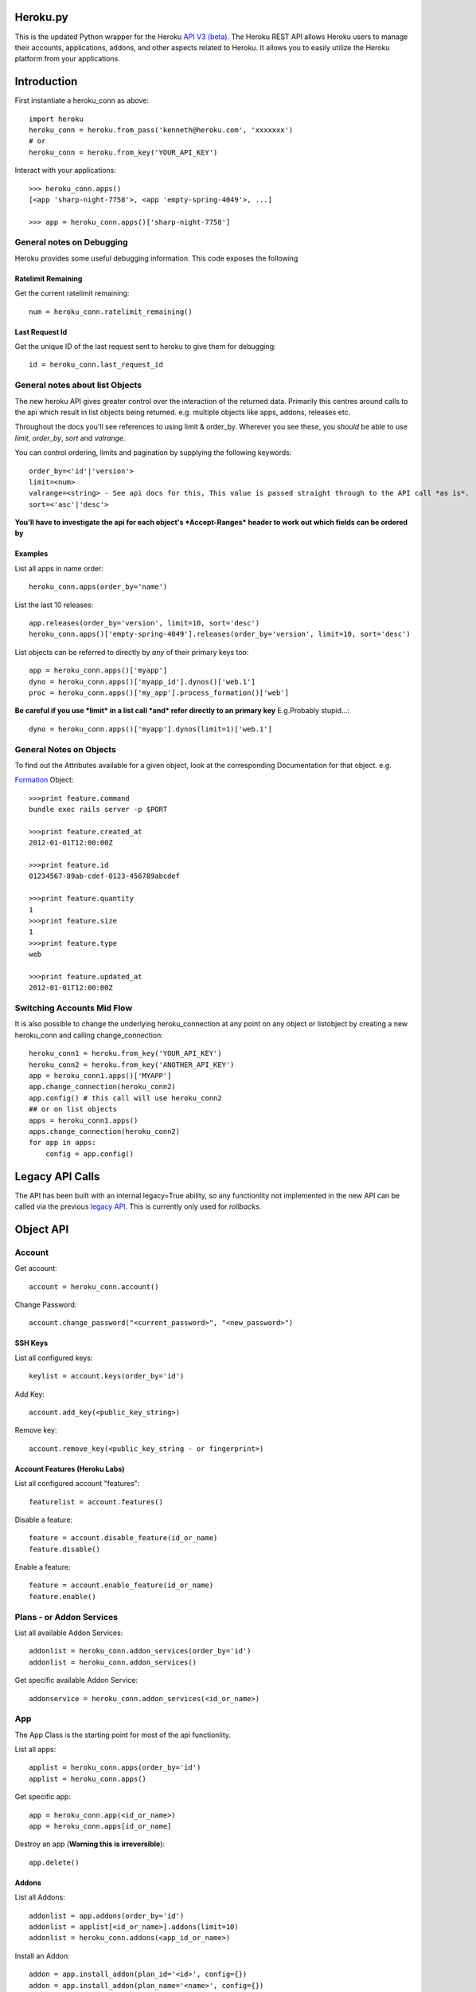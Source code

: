 Heroku.py
=========

This is the updated Python wrapper for the Heroku `API V3 (beta). <https://devcenter.heroku.com/articles/platform-api-reference>`_ 
The Heroku REST API allows Heroku users to manage their accounts, applications, addons, and
other aspects related to Heroku. It allows you to easily utilize the Heroku
platform from your applications.

Introduction
===========

First instantiate a heroku_conn as above::
    
    import heroku
    heroku_conn = heroku.from_pass('kenneth@heroku.com', 'xxxxxxx')
    # or
    heroku_conn = heroku.from_key('YOUR_API_KEY')

Interact with your applications::

    >>> heroku_conn.apps()
    [<app 'sharp-night-7758'>, <app 'empty-spring-4049'>, ...]

    >>> app = heroku_conn.apps()['sharp-night-7758']

General notes on Debugging
--------------------------

Heroku provides some useful debugging information. This code exposes the following

Ratelimit Remaining
~~~~~~~~~~~~~~~~~~~

Get the current ratelimit remaining::

    num = heroku_conn.ratelimit_remaining()

Last Request Id
~~~~~~~~~~~~~~~

Get the unique ID of the last request sent to heroku to give them for debugging::

    id = heroku_conn.last_request_id


General notes about list Objects
--------------------------------

The new heroku API gives greater control over the interaction of the returned data. Primarily this 
centres around calls to the api which result in list objects being returned. 
e.g. multiple objects like apps, addons, releases etc.

Throughout the docs you'll see references to using limit & order_by. Wherever you see these, you *should* be able to use *limit*, *order_by*, *sort* and *valrange*.

You can control ordering, limits and pagination by supplying the following keywords::

    order_by=<'id'|'version'>  
    limit=<num>
    valrange=<string> - See api docs for this, This value is passed straight through to the API call *as is*.
    sort=<'asc'|'desc'>

**You'll have to investigate the api for each object's *Accept-Ranges* header to work out which fields can be ordered by**

Examples
~~~~~~~~

List all apps in name order::

    heroku_conn.apps(order_by='name')

List the last 10 releases::

    app.releases(order_by='version', limit=10, sort='desc')
    heroku_conn.apps()['empty-spring-4049'].releases(order_by='version', limit=10, sort='desc')


List objects can be referred to directly by *any* of their primary keys too::

    app = heroku_conn.apps()['myapp']
    dyno = heroku_conn.apps()['myapp_id'].dynos()['web.1']
    proc = heroku_conn.apps()['my_app'].process_formation()['web']

**Be careful if you use *limit* in a list call *and* refer directly to an primary key** 
E.g.Probably stupid...::

    dyno = heroku_conn.apps()['myapp'].dynos(limit=1)['web.1']
    
General Notes on Objects
------------------------

To find out the Attributes available for a given object, look at the corresponding Documentation for that object.
e.g.

`Formation <https://devcenter.heroku.com/articles/platform-api-reference#formation>`_ Object::

    >>>print feature.command
    bundle exec rails server -p $PORT
    
    >>>print feature.created_at
    2012-01-01T12:00:00Z

    >>>print feature.id
    01234567-89ab-cdef-0123-456789abcdef

    >>>print feature.quantity
    1
    >>>print feature.size
    1
    >>>print feature.type
    web

    >>>print feature.updated_at
    2012-01-01T12:00:00Z

Switching Accounts Mid Flow
---------------------------

It is also possible to change the underlying heroku_connection at any point on any object or listobject by creating a new heroku_conn and calling change_connection::
    
    heroku_conn1 = heroku.from_key('YOUR_API_KEY')
    heroku_conn2 = heroku.from_key('ANOTHER_API_KEY')
    app = heroku_conn1.apps()['MYAPP']
    app.change_connection(heroku_conn2) 
    app.config() # this call will use heroku_conn2
    ## or on list objects
    apps = heroku_conn1.apps()
    apps.change_connection(heroku_conn2)
    for app in apps:
        config = app.config()

Legacy API Calls
================

The API has been built with an internal legacy=True ability, so any functionlity not implemented in the new API can be called via the previous `legacy API <https://legacy-api-docs.herokuapp.com/>`_. This is currently only used for *rollbacks*.


Object API
==========

Account
-------

Get account::

    account = heroku_conn.account()

Change Password::

    account.change_password("<current_password>", "<new_password>")

SSH Keys
~~~~

List all configured keys::

    keylist = account.keys(order_by='id')

Add Key::

    account.add_key(<public_key_string>)

Remove key::

    account.remove_key(<public_key_string - or fingerprint>)

Account Features (Heroku Labs)
~~~~~~~~~~~~~~~~~~~~~~~~~~~~~~

List all configured account "features"::

    featurelist = account.features()

Disable a feature::

    feature = account.disable_feature(id_or_name)
    feature.disable()

Enable a feature::

    feature = account.enable_feature(id_or_name)
    feature.enable()

Plans - or Addon Services
--------------

List all available Addon Services::

    addonlist = heroku_conn.addon_services(order_by='id')
    addonlist = heroku_conn.addon_services()

Get specific available Addon Service::

    addonservice = heroku_conn.addon_services(<id_or_name>)

App
--------

The App Class is the starting point for most of the api functionlity.

List all apps::

    applist = heroku_conn.apps(order_by='id')
    applist = heroku_conn.apps()

Get specific app::

    app = heroku_conn.app(<id_or_name>)
    app = heroku_conn.apps[id_or_name]

Destroy an app (**Warning this is irreversible**)::

    app.delete()

Addons
~~~~~~

List all Addons::

    addonlist = app.addons(order_by='id')
    addonlist = applist[<id_or_name>].addons(limit=10)
    addonlist = heroku_conn.addons(<app_id_or_name>)

Install an Addon::

    addon = app.install_addon(plan_id='<id>', config={})
    addon = app.install_addon(plan_name='<name>', config={})
    addon = app.install_addon(plan_id=addonservice.id, config={})

Remove an Addon::

    addon = app.remove_addon(<id>)
    addon = app.remove_addon(addonservice.id)
    addon.delete()

Update/Upgrade an Addon::

    addon = addon.upgrade(name='<name>', config={})

App Labs/Features
~~~~~~~~~~~~~

List all features::

    appfeaturelist = app.features()
    appfeaturelist = app.labs() #nicename for features()
    appfeaturelist = app.features(order_by='id', limit=10)

Add a Feature::

    appfeature = app.enable_feature(<feature_id_or_name>)

Remove a Feature::

    appfeature = app.disable_feature(<feature_id_or_name>)

App Transfers
~~~~~~~~~~~~~

List all Transfers::

    transferlist = app.transfers()
    transferlist = app.transfers(order_by='id', limit=10)

Create a Transfer::

    transfer = app.create_transfer(id=<user_id>)
    transfer = app.create_transfer(email=<valid_email>)

Delete a Transfer::

    deletedtransfer = app.delete_transfer(<transfer_id>)
    deletedtransfer = transfer.delete()

Update a Transfer's state::

    transfer.update(state)
    transfer.update("Pending")
    transfer.update("Declined")
    transfer.update("Accepted")
    
    
Collaborators
~~~~~~~~~~~~~

List all Collaborators::

    collaboratorlist = app.collaborators()
    collaboratorlist = app.collaborators(order_by='id')

Add a Collaborator::

    collaborator = app.add_collaborator(email=<valid_email>, silent=0)
    collaborator = app.add_collaborator(id=user_id, silent=0)
    collaborator = app.add_collaborator(id=user_id, silent=1) #don't send invitation email

Remove a Collaborator::

    collaborator = app.remove_collaborator(userid_or_email)

ConfigVars
~~~~~~~~~~

Get an apps config::

    config = app.config()

Add a config Variable::

    config['New_var'] = 'new_val'

Update a config Variable::

    config['Existing_var'] = 'new_val'

Remove a config Variable::

    del config['Existing_var']
    config['Existing_var'] = None

Update Multiple config Variables::

    config.update({u'TEST1': u'A1', u'TEST2': u'A2', u'TEST3': u'A3'})

Domains
~~~~~~~

Get a list of domains configured for this app::
    
    domainlist = app.domains(order_by='id')

Add a domain to this app::

    domain = app.add_domain('domain_hostname')

Remove a domain from an app::

    domain = app.remove_domain('domain_hostname')

Dynos & Process Formations
~~~~~~~~~~~~~~~~~~~~~~~~~~

Dynos
_______

Dynos represent all your running dyno processes. Use dynos to investigate whats running on your app.
Use Dynos to create one off processes/run commands.

**You don't "scale" dyno Processes. You "scale" Formation Processes. See Formations section Below**

Get a list of running dynos::

    dynolist = app.dynos()
    dynolist = app.dynos(order_by='id')

Kill a dyno::

    app.kill_dyno(<dyno_id_or_name>)
    app.dynos['run.1'].kill()
    dyno.kill()

**Restarting your dynos is achieved by killing existing dynos, and allowing heroku to auto start them. A Handy wrapper for this proceses has been provided below.**

*N.B. This will only restart Formation processes, it will not kill off other processes.*

Restart a Dyno::

    #a simple wrapper around dyno.kill() with run protection so won't kill any proc of type='run' e.g. 'run.1'
    dyno.restart()

Restart all your app's Formation configured Dyno's::

    app.restart()

Run a command without attaching to it. e.g. start a command and return the dyno object representing the command::

    dyno = app.run_command_detached('fab -l', size=1)

Run a command and attach to it, returning the commands output as a string::

    #printout  is used to control if the task should also print to STDOUT - useful for long running processes
    #size = is the processes dyno size 1X(default), 2X, 3X etc...
    output = app.run_command('fab -l', size=1, printout=True)
    print output

Formations
_________

Formations represent the dynos that you have configured in your Procfile - whether they are running or not.
Use Formations to scale dynos up and down

Get a list of your configured Processes::

    proclist = app.process_formation()
    proclist = app.process_formation(order_by='id')
    proc = app.process_formation()['web']
    proc = heroku_conn.apps()['myapp'].process_formation()['web']

Scale your Procfile processes::

    app.process_formation()['web'].scale(2) # run 2 dynos
    app.process_formation()['web'].scale(0) # don't run any dynos
    proc = app.scale_formation_process(<formation_id_or_name>, <quantity>)
        
Resize your Procfile Processes::

    app.process_formation()['web'].resize(2) # for 2X
    app.process_formation()['web'].resize(1) # for 1X
    proc = app.resize_formation_process(<formation_id_or_name>, <size>)


Log Drains
~~~~~~~~~~

List all active logdrains::

    logdrainlist = app.logdrains()
    logdrainlist = app.logdrains(order_by='id')

Create a logdrain::

    loggdrain = app.create_logdrain(<url>)

Remove a logdrain::

    delete_logdrain - app.remove_logdrain(<id_or_url>)



Log Sessions
~~~~~~~~~~~~

Access the logs::

    log = heroku_conn.get_app_log(<app_id_or_name>, dyno='web.1', lines=2, source='app', timeout=False)
    log = app.get_log()
    log = app.get_log(lines=100)
    print app.get_log(dyno='web.1', lines=2, source='app')
    2011-12-21T22:53:47+00:00 heroku[web.1]: State changed from down to created
    2011-12-21T22:53:47+00:00 heroku[web.1]: State changed from created to starting


You can even stream the tail::

    #accepts the same params as above - lines|dyno|source|timeout (passed to requests)
    log = heroku_conn.stream_app_log(<app_id_or_name>, lines=1, timeout=100)
    #or
    for line in app.stream_log(lines=1):
         print line

    2011-12-21T22:53:47+00:00 heroku[web.1]: State changed from down to created
    2011-12-21T22:53:47+00:00 heroku[web.1]: State changed from created to starting

Maintenance Mode
~~~~~~~~~~~~~~~~

Enable Maintenance Mode::

    app.enable_maintenance_mode()

Disable Maintenance Mode::

    app.disable_maintenance_mode()

OAuth
~~~~~

**Not Implemented Yet**

Release
~~~~~~~

List all releases::

    releaselist = app.releases()
    releaselist = app.releases(order_by='version')

release information::

    for release in app.releases():
        print "{0}-{1} released by {2} on {3}".format(release.id, release.description, release.user.name, release.created_at)

Rollbck to a release::

    app.rollback("v{0}".format(release.version))
    app.rollback("v108")

Rename App
~~~~~~~~~~

Rename App::

    app.rename('Carrot-kettle-teapot-1898')

Customized Sessions
-------------------

Heroku.py is powered by `Requests <http://python-requests.org>`_ and supports all `customized sessions <http://www.python-requests.org/en/latest/user/advanced/#session-objects>`_:

Logging
-------

Note: logging is now achieved by the following method::


    import httplib
    httplib.HTTPConnection.debuglevel = 1

    logging.basicConfig() # you need to initialize logging, otherwise you will not see anything from requests
    logging.getLogger().setLevel(logging.INFO)
    requests_log = logging.getLogger("requests.packages.urllib3")
    requests_log.setLevel(logging.INFO)
    requests_log.propagate = True
    
    heroku_conn.ratelimit_remaining()

    >>>INFO:requests.packages.urllib3.connectionpool:Starting new HTTPS connection (1): api.heroku.com
    >>>send: 'GET /account/rate-limits HTTP/1.1\r\nHost: api.heroku.com\r\nAuthorization: Basic ZZZZZZZZZZZZZZZZZZZZZZZZZZZZZZZZZZZZZZZZZZZZZZZZZZZZZZZZZZZZZZZZZZZZZZZZZZZZZZZ=\r\nContent-Type: application/json\r\nAccept-Encoding: gzip, deflate, compress\r\nAccept: application/vnd.heroku+json; version=3\r\nUser-Agent: python-requests/1.2.3 CPython/2.7.2 Darwin/12.4.0\r\n\r\n'
    >>>reply: 'HTTP/1.1 200 OK\r\n'
    >>>header: Content-Encoding: gzip
    >>>header: Content-Type: application/json;charset=utf-8
    >>>header: Date: Thu, 05 Sep 2013 11:13:03 GMT
    >>>header: Oauth-Scope: global
    >>>header: Oauth-Scope-Accepted: global identity
    >>>header: RateLimit-Remaining: 2400
    >>>header: Request-Id: ZZZZZZ2a-b704-4bbc-bdf1-e4bc263586cb
    >>>header: Server: nginx/1.2.8
    >>>header: Status: 200 OK
    >>>header: Strict-Transport-Security: max-age=31536000
    >>>header: Vary: Accept-Encoding
    >>>header: X-Content-Type-Options: nosniff
    >>>header: X-Runtime: 0.032193391
    >>>header: Content-Length: 44
    >>>header: Connection: keep-alive



Installation
------------

To install ``heroku.py``, simply::

    $ pip install heroku

Or, if you absolutely must::

    $ easy_install heroku

But, you `really shouldn't do that <http://www.pip-installer.org/en/latest/other-tools.html#pip-compared-to-easy-install>`_.


License
-------

Copyright (c) 2013 Heroku, Inc.

Permission is hereby granted, free of charge, to any person obtaining a copy of this software and associated documentation files (the "Software"), to deal in the Software without restriction, including without limitation the rights to use, copy, modify, merge, publish, distribute, sublicense, and/or sell copies of the Software, and to permit persons to whom the Software is furnished to do so, subject to the following conditions:

The above copyright notice and this permission notice shall be included in all copies or substantial portions of the Software.

THE SOFTWARE IS PROVIDED "AS IS", WITHOUT WARRANTY OF ANY KIND, EXPRESS OR IMPLIED, INCLUDING BUT NOT LIMITED TO THE WARRANTIES OF MERCHANTABILITY, FITNESS FOR A PARTICULAR PURPOSE AND NONINFRINGEMENT. IN NO EVENT SHALL THE AUTHORS OR COPYRIGHT HOLDERS BE LIABLE FOR ANY CLAIM, DAMAGES OR OTHER LIABILITY, WHETHER IN AN ACTION OF CONTRACT, TORT OR OTHERWISE, ARISING FROM, OUT OF OR IN CONNECTION WITH THE SOFTWARE OR THE USE OR OTHER DEALINGS IN THE SOFTWARE.
